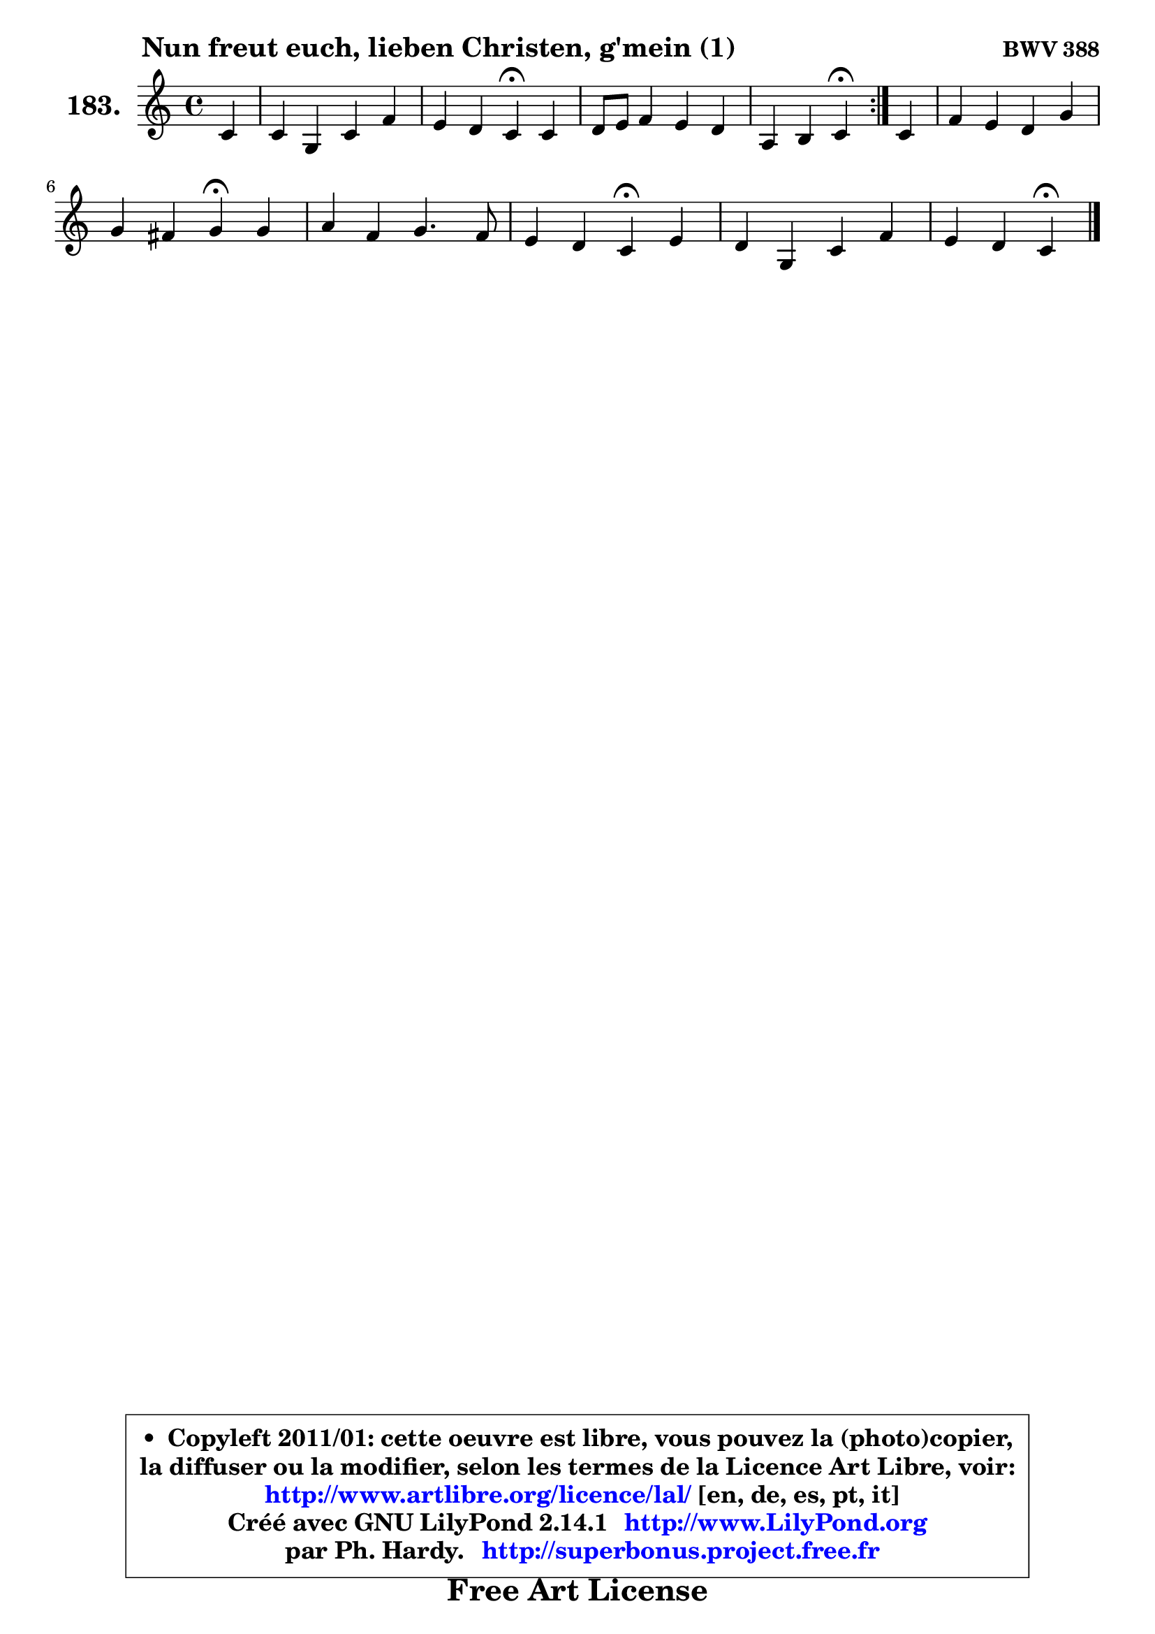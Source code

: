 
\version "2.14.1"

    \paper {
%	system-system-spacing #'padding = #0.1
%	score-system-spacing #'padding = #0.1
%	ragged-bottom = ##f
%	ragged-last-bottom = ##f
	}

    \header {
      opus = \markup { \bold "BWV 388" }
      piece = \markup { \hspace #9 \fontsize #2 \bold "Nun freut euch, lieben Christen, g'mein (1)" }
      maintainer = "Ph. Hardy"
      maintainerEmail = "superbonus.project@free.fr"
      lastupdated = "2011/Jul/20"
      tagline = \markup { \fontsize #3 \bold "Free Art License" }
      copyright = \markup { \fontsize #3  \bold   \override #'(box-padding .  1.0) \override #'(baseline-skip . 2.9) \box \column { \center-align { \fontsize #-2 \line { • \hspace #0.5 Copyleft 2011/01: cette oeuvre est libre, vous pouvez la (photo)copier, } \line { \fontsize #-2 \line {la diffuser ou la modifier, selon les termes de la Licence Art Libre, voir: } } \line { \fontsize #-2 \with-url #"http://www.artlibre.org/licence/lal/" \line { \fontsize #1 \hspace #1.0 \with-color #blue http://www.artlibre.org/licence/lal/ [en, de, es, pt, it] } } \line { \fontsize #-2 \line { Créé avec GNU LilyPond 2.14.1 \with-url #"http://www.LilyPond.org" \line { \with-color #blue \fontsize #1 \hspace #1.0 \with-color #blue http://www.LilyPond.org } } } \line { \hspace #1.0 \fontsize #-2 \line {par Ph. Hardy. } \line { \fontsize #-2 \with-url #"http://superbonus.project.free.fr" \line { \fontsize #1 \hspace #1.0 \with-color #blue http://superbonus.project.free.fr } } } } } }

	  }

  guidemidi = {
	\repeat volta 2 {
        r4 |
        R1 |
        r2 \tempo 4 = 30 r4 \tempo 4 = 78 r4 |
        R1 |
        r2 \tempo 4 = 30 r4 \tempo 4 = 78 } %fin du repeat
        r4 |
        R1 |
        r2 \tempo 4 = 30 r4 \tempo 4 = 78 r4 |
        R1 |
        r2 \tempo 4 = 30 r4 \tempo 4 = 78 r4 |
        R1 |
        r2 \tempo 4 = 30 r4 
	}

  upper = {
\displayLilyMusic \transpose g c {
	\time 4/4
	\key g \major
	\clef treble
	\partial 4
	\voiceOne
	<< { 
	% SOPRANO
	\set Voice.midiInstrument = "acoustic grand"
	\relative c'' {
	\repeat volta 2 {
        g4 |
        g4 d g c |
        b4 a g\fermata g |
        a8 b c4 b a |
        e4 fis g\fermata } %fin du repeat
        g4 |
        c4 b a d |
        d4 cis d\fermata d |
        e4 c d4. c8 |
        b4 a g\fermata b |
        a4 d, g c |
        b4 a g\fermata
        \bar "|."
	} % fin de relative
	}

%	\context Voice="1" { \voiceTwo 
%	% ALTO
%	\set Voice.midiInstrument = "acoustic grand"
%	\relative c' {
%	\repeat volta 2 {
%        d4 |
%        d4 a d a' |
%        d,4 d8. c16 b4 b8 cis |
%        d8 f e fis g4 d8 a16 b |
%        c2 b4 } %fin du repeat
%        d4 |
%        g8 a8 ~ a8 g16 fis e4 a8 fis |
%        e8 g8 ~ g8 fis16 e fis4 g |
%        g4 g a8 fis g a8 ~ |
%	a8 g4 fis8 e4 e4 ~ |
%	e8 d16 c b4 e8 d e fis |
%        g4. fis8 d4
%        \bar "|."
%	} % fin de relative
%	\oneVoice
%	} >>
 >>
}
	}

    lower = {
\transpose g c {
	\time 4/4
	\key g \major
	\clef bass
	\partial 4
	\voiceOne
	<< { 
	% TENOR
	\set Voice.midiInstrument = "acoustic grand"
	\relative c' {
	\repeat volta 2 {
        b8 a |
        g4 fis g4 ~ g8 fis |
        g4. fis8 d4 g |
        fis8 gis a4 d,8 e fis4 |
        g4 a d, } %fin du repeat
        b'4 |
        e8 d d4 cis d |
        b8 e, a4 a d4 ~ |
	d8 c16 b c8 e d c b a |
        b16 c d4 c8 b4 g |
        a4 g8 a b4 a |
        d4 ~ d8. c16 b4
        \bar "|."
	} % fin de relative
	}
	\context Voice="1" { \voiceTwo 
	% BASS
	\set Voice.midiInstrument = "acoustic grand"
	\relative c {
	\repeat volta 2 {
        g8 a |
        b8 c d c b4 a |
        g8 b d4 g,\fermata e' |
        d4 a b8 c d4 |
        c8 b a4 g\fermata } %fin du repeat
        g'8 fis |
        e8 fis g4 ~ g8 a16 g fis8 b |
        g4 a8 a, d4\fermata b |
        c8 d e4 fis8 d e fis |
        g4 d e\fermata e4 |
        fis4 g8 fis e4 a, |
        b8 c d4 g,\fermata
        \bar "|."
	} % fin de relative
	\oneVoice
	} >>
}
	}


    \score { 

	\new PianoStaff <<
	\set PianoStaff.instrumentName = \markup { \bold \huge "183." }
	\new Staff = "upper" \upper
%	\new Staff = "lower" \lower
	>>

    \layout {
%	ragged-last = ##f
	   }

         } % fin de score

  \score {
\unfoldRepeats { << \guidemidi \upper >> }
    \midi {
    \context {
     \Staff
      \remove "Staff_performer"
               }

     \context {
      \Voice
       \consists "Staff_performer"
                }

     \context { 
      \Score
      tempoWholesPerMinute = #(ly:make-moment 78 4)
		}
	    }
	}



